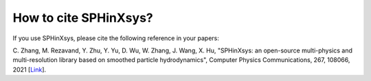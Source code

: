 ==========================
How to cite SPHinXsys?
==========================
If you use SPHinXsys, please cite the following reference in your papers:


C. Zhang, M. Rezavand, Y. Zhu, Y. Yu, D. Wu, W. Zhang, J. Wang, X. Hu, 
"SPHinXsys: an open-source multi-physics and multi-resolution library based on smoothed particle hydrodynamics", 
Computer Physics Communications, 267, 108066, 2021 [Link_].

.. _Link: https://doi.org/10.1016/j.cpc.2021.108066